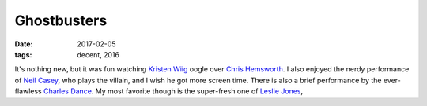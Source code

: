 Ghostbusters
============

:date: 2017-02-05
:tags: decent, 2016



It's nothing new,
but it was fun watching `Kristen Wiig`__ oogle over `Chris Hemsworth`__.
I also enjoyed the nerdy performance of `Neil Casey`__,
who plays the villain,
and I wish he got more screen time.
There is also a brief performance by the ever-flawless `Charles Dance`__.
My most favorite though is the super-fresh one of `Leslie Jones`__,


__ https://en.wikipedia.org/wiki/Kristen_Wiig
__ https://en.wikipedia.org/wiki/Chris_Hemsworth
__ https://en.wikipedia.org/wiki/Neil_Casey
__ https://en.wikipedia.org/wiki/Charles_Dance
__ https://en.wikipedia.org/wiki/Leslie_Jones_%28comedian%29
